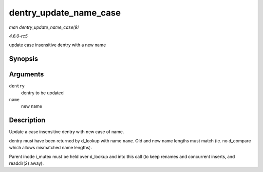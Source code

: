 .. -*- coding: utf-8; mode: rst -*-

.. _API-dentry-update-name-case:

=======================
dentry_update_name_case
=======================

*man dentry_update_name_case(9)*

*4.6.0-rc5*

update case insensitive dentry with a new name


Synopsis
========

.. c:function:: void dentry_update_name_case( struct dentry * dentry, struct qstr * name )

Arguments
=========

``dentry``
    dentry to be updated

``name``
    new name


Description
===========

Update a case insensitive dentry with new case of name.

dentry must have been returned by d_lookup with name ``name``. Old and
new name lengths must match (ie. no d_compare which allows mismatched
name lengths).

Parent inode i_mutex must be held over d_lookup and into this call (to
keep renames and concurrent inserts, and readdir(2) away).


.. ------------------------------------------------------------------------------
.. This file was automatically converted from DocBook-XML with the dbxml
.. library (https://github.com/return42/sphkerneldoc). The origin XML comes
.. from the linux kernel, refer to:
..
.. * https://github.com/torvalds/linux/tree/master/Documentation/DocBook
.. ------------------------------------------------------------------------------
